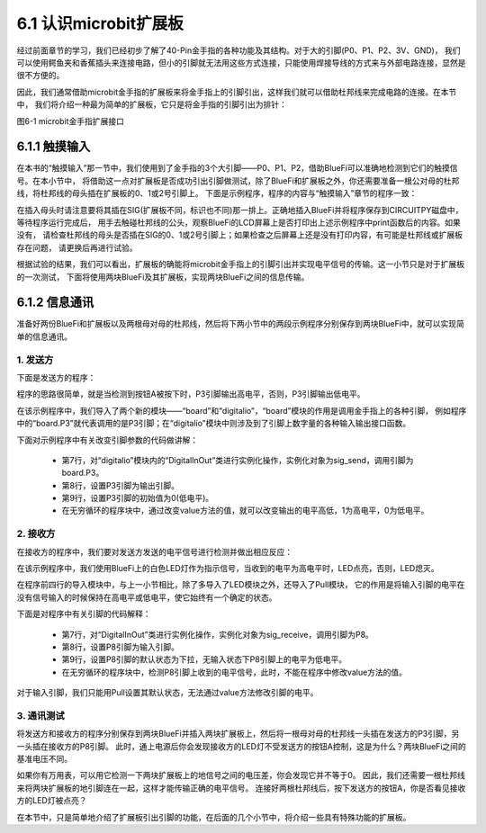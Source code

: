 ======================
6.1 认识microbit扩展板 
======================

经过前面章节的学习，我们已经初步了解了40-Pin金手指的各种功能及其结构。对于大的引脚(P0、P1、P2、3V、GND)，
我们可以使用鳄鱼夹和香蕉插头来连接电路，但小的引脚就无法用这些方式连接，只能使用焊接导线的方式来与外部电路连接，显然是很不方便的。

因此，我们通常借助microbit金手指的扩展板来将金手指上的引脚引出，这样我们就可以借助杜邦线来完成电路的连接。在本节中，
我们将介绍一种最为简单的扩展板，它只是将金手指的引脚引出为排针：

.. image:: ../_static/images/c6/microbit金手指扩展接口.png
  :scale: 40%
  :align: center

图6-1 microbit金手指扩展接口

6.1.1 触摸输入
======================

在本书的“触摸输入”那一节中，我们使用到了金手指的3个大引脚——P0、P1、P2，借助BlueFi可以准确地检测到它们的触摸信号。在本小节中，
将借助这一点对扩展板是否成功引出引脚做测试，除了BlueFi和扩展板之外，你还需要准备一根公对母的杜邦线，将杜邦线的母头插在扩展板的0、1或2号引脚上。
下面是示例程序，程序的内容与“触摸输入”章节的程序一致：

.. code-block::  C
  :linenos:

  import time
  from hiibot_bluefi.basedio import TouchPad
  touch = TouchPad()
  while True:
      if touch.P0:
      print("P0 be touched *")
      if touch.P1:
      print("P1 be touched ***")
      if touch.P2:
      print("P2 be touched *****")
      time.sleep(0.1)

在插入母头时请注意要将其插在SIG(扩展板不同，标识也不同)那一排上。正确地插入BlueFi并将程序保存到CIRCUITPY磁盘中，等待程序运行完成后，
用手去触碰杜邦线的公头，观察BlueFi的LCD屏幕上是否打印出上述示例程序中print函数后的内容。如果没有，
请检查杜邦线的母头是否插在SIG的0、1或2号引脚上；如果检查之后屏幕上还是没有打印内容，有可能是杜邦线或扩展板存在问题，
请更换后再进行试验。

根据试验的结果，我们可以看出，扩展板的确能将microbit金手指上的引脚引出并实现电平信号的传输。这一小节只是对于扩展板的一次测试，
下面将使用两块BlueFi及其扩展板，实现两块BlueFi之间的信息传输。

6.1.2 信息通讯
=====================

准备好两份BlueFi和扩展板以及两根母对母的杜邦线，然后将下两小节中的两段示例程序分别保存到两块BlueFi中，就可以实现简单的信息通讯。

1. 发送方
---------------------

下面是发送方的程序：

.. code-block::  C
  :linenos:

  import time
  import board
  from digitalio import DigitalInOut, Direction
  from hiibot_bluefi.basedio import Button

  button = Button()
  sig_send = DigitalInOut(board.P3)
  sig_send.direction = Direction.OUTPUT
  sig_send.value = 0

  while True:
      button.Update()
      if button.A:
          sig_send.value = 1
      else:
          sig_send.value = 0

程序的思路很简单，就是当检测到按钮A被按下时，P3引脚输出高电平，否则，P3引脚输出低电平。

在该示例程序中，我们导入了两个新的模块——“board”和“digitalio”，“board”模块的作用是调用金手指上的各种引脚，
例如程序中的“board.P3”就代表调用的是P3引脚；在“digitalio”模块中则涉及到了引脚上数字量的各种输入输出接口函数。

下面对示例程序中有关改变引脚参数的代码做讲解：

    * 第7行，对“digitalio”模块内的“DigitalInOut”类进行实例化操作，实例化对象为sig_send，调用引脚为board.P3。
    * 第8行，设置P3引脚为输出引脚。
    * 第9行，设置P3引脚的初始值为0(低电平)。
    * 在无穷循环的程序块中，通过改变value方法的值，就可以改变输出的电平高低，1为高电平，0为低电平。

2. 接收方
-------------

在接收方的程序中，我们要对发送方发送的电平信号进行检测并做出相应反应：

.. code-block::  C
  :linenos:

  import time
  import board
  from digitalio import DigitalInOut, Direction, Pull
  from hiibot_bluefi.basedio import LED

  led = LED()
  sig_receive = DigitalInOut(board.P8)
  sig_receive.direction = Direction.INPUT
  sig_receive.pull = Pull.DOWN

  while True:
      if sig_receive.value:
          led.white = 1
      else:
          led.white = 0

在该示例程序中，我们使用BlueFi上的白色LED灯作为指示信号，当收到的电平为高电平时，LED点亮，否则，LED熄灭。

在程序前四行的导入模块中，与上一小节相比，除了多导入了LED模块之外，还导入了Pull模块，
它的作用是将输入引脚的电平在没有信号输入的时候保持在高电平或低电平，使它始终有一个确定的状态。

下面是对程序中有关引脚的代码解释：

    * 第7行，对“DigitalInOut”类进行实例化操作，实例化对象为sig_receive，调用引脚为P8。
    * 第8行，设置P8引脚为输入引脚。
    * 第9行，设置P8引脚的默认状态为下拉，无输入状态下P8引脚上的电平为低电平。
    * 在无穷循环的程序块中，检测P8引脚上收到的电平信号，此时，不能在程序中修改value方法的值。

对于输入引脚，我们只能用Pull设置其默认状态，无法通过value方法修改引脚的电平。

3. 通讯测试
----------------

将发送方和接收方的程序分别保存到两块BlueFi并插入两块扩展板上，然后将一根母对母的杜邦线一头插在发送方的P3引脚，另一头插在接收方的P8引脚。
此时，通上电源后你会发现接收方的LED灯不受发送方的按钮A控制，这是为什么？两块BlueFi之间的基准电压不同。

如果你有万用表，可以用它检测一下两块扩展板上的地信号之间的电压差，你会发现它并不等于0。
因此，我们还需要一根杜邦线来将两块扩展板的地引脚连在一起，这样才能传输正确的电平信号。
连接好两根杜邦线后，按下发送方的按钮A，你是否看见接收方的LED灯被点亮？

在本节中，只是简单地介绍了扩展板引出引脚的功能，在后面的几个小节中，将介绍一些具有特殊功能的扩展板。
